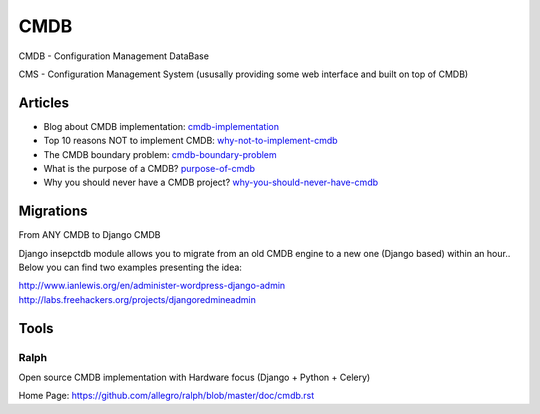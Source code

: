 ====
CMDB
====

CMDB - Configuration Management DataBase

CMS - Configuration Management System (ususally providing some web interface and built on top of CMDB)

Articles
--------

* Blog about CMDB implementation: cmdb-implementation_
* Top 10 reasons NOT to implement CMDB: why-not-to-implement-cmdb_
* The CMDB boundary problem: cmdb-boundary-problem_
* What is the purpose of a CMDB? purpose-of-cmdb_
* Why you should never have a CMDB project? why-you-should-never-have-cmdb_

.. _cmdb-implementation: http://mycmdb.blogspot.ca/
.. _why-not-to-implement-cmdb: http://www.itskeptic.org/node/323
.. _cmdb-boundary-problem: http://www.itskeptic.org/node/101
.. _purpose-of-cmdb: https://www.youtube.com/watch?v=Qg4Zi5FD7X4
.. _why-you-should-never-have-cmdb: https://www.youtube.com/watch?feature=player_embedded&v=J3QpXtyrdT8

Migrations
----------

From ANY CMDB to Django CMDB

Django insepctdb module allows you to migrate from an old CMDB engine to a new one (Django based) within an hour.. Below you can find two examples presenting the idea:

http://www.ianlewis.org/en/administer-wordpress-django-admin
http://labs.freehackers.org/projects/djangoredmineadmin


Tools
-----

Ralph
^^^^^
Open source CMDB implementation with Hardware focus (Django + Python + Celery)

Home Page: https://github.com/allegro/ralph/blob/master/doc/cmdb.rst
